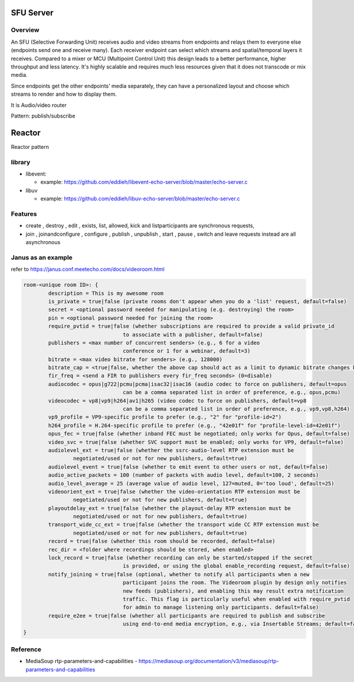 ###################
SFU Server
###################


Overview
====================

An SFU (Selective Forwarding Unit) receives audio and video streams from endpoints and relays them to everyone else (endpoints send one and receive many). Each receiver endpoint can select which streams and spatial/temporal layers it receives. Compared to a mixer or MCU (Multipoint Control Unit) this design leads to a better performance, higher throughput and less latency. It's highly scalable and requires much less resources given that it does not transcode or mix media.

Since endpoints get the other endpoints' media separately, they can have a personalized layout and choose which streams to render and how to display them.


It is Audio/video router

Pattern: publish/subscribe

#####################
Reactor
#####################

Reactor pattern


library
=================

* libevent:

  - example: https://github.com/eddieh/libevent-echo-server/blob/master/echo-server.c

* libuv

  - example: https://github.com/eddieh/libuv-echo-server/blob/master/echo-server.c


Features
====================
- create , destroy , edit , exists, list, allowed, kick and listparticipants are synchronous requests, 

- join , joinandconfigure , configure , publish , unpublish , start , pause , switch and leave requests instead are all asynchronous

Janus as an example
====================

refer to https://janus.conf.meetecho.com/docs/videoroom.html  

.. code-block::

    room-<unique room ID>: {
            description = This is my awesome room
            is_private = true|false (private rooms don't appear when you do a 'list' request, default=false)
            secret = <optional password needed for manipulating (e.g. destroying) the room>
            pin = <optional password needed for joining the room>
            require_pvtid = true|false (whether subscriptions are required to provide a valid private_id 
                                    to associate with a publisher, default=false)
            publishers = <max number of concurrent senders> (e.g., 6 for a video
                                    conference or 1 for a webinar, default=3)
            bitrate = <max video bitrate for senders> (e.g., 128000)
            bitrate_cap = <true|false, whether the above cap should act as a limit to dynamic bitrate changes by publishers, default=false>,
            fir_freq = <send a FIR to publishers every fir_freq seconds> (0=disable)
            audiocodec = opus|g722|pcmu|pcma|isac32|isac16 (audio codec to force on publishers, default=opus
                                    can be a comma separated list in order of preference, e.g., opus,pcmu)
            videocodec = vp8|vp9|h264|av1|h265 (video codec to force on publishers, default=vp8
                                    can be a comma separated list in order of preference, e.g., vp9,vp8,h264)
            vp9_profile = VP9-specific profile to prefer (e.g., "2" for "profile-id=2")
            h264_profile = H.264-specific profile to prefer (e.g., "42e01f" for "profile-level-id=42e01f")
            opus_fec = true|false (whether inband FEC must be negotiated; only works for Opus, default=false)
            video_svc = true|false (whether SVC support must be enabled; only works for VP9, default=false)
            audiolevel_ext = true|false (whether the ssrc-audio-level RTP extension must be
                    negotiated/used or not for new publishers, default=true)
            audiolevel_event = true|false (whether to emit event to other users or not, default=false)
            audio_active_packets = 100 (number of packets with audio level, default=100, 2 seconds)
            audio_level_average = 25 (average value of audio level, 127=muted, 0='too loud', default=25)
            videoorient_ext = true|false (whether the video-orientation RTP extension must be
                    negotiated/used or not for new publishers, default=true)
            playoutdelay_ext = true|false (whether the playout-delay RTP extension must be
                    negotiated/used or not for new publishers, default=true)
            transport_wide_cc_ext = true|false (whether the transport wide CC RTP extension must be
                    negotiated/used or not for new publishers, default=true)
            record = true|false (whether this room should be recorded, default=false)
            rec_dir = <folder where recordings should be stored, when enabled>
            lock_record = true|false (whether recording can only be started/stopped if the secret
                                    is provided, or using the global enable_recording request, default=false)
            notify_joining = true|false (optional, whether to notify all participants when a new
                                    participant joins the room. The Videoroom plugin by design only notifies
                                    new feeds (publishers), and enabling this may result extra notification
                                    traffic. This flag is particularly useful when enabled with require_pvtid
                                    for admin to manage listening only participants. default=false)
            require_e2ee = true|false (whether all participants are required to publish and subscribe
                                    using end-to-end media encryption, e.g., via Insertable Streams; default=false)
    }

Reference
=======================
* MediaSoup rtp-parameters-and-capabilities
  - https://mediasoup.org/documentation/v3/mediasoup/rtp-parameters-and-capabilities